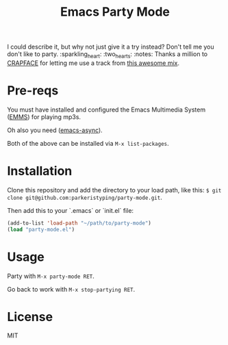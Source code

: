 #+TITLE: Emacs Party Mode
I could describe it, but why not just give it a try instead? Don't tell me you don't like to party.
:sparkling_heart: :two_hearts: :notes:
Thanks a million to [[https://soundcloud.com/crapface][CRAPFACE]] for letting me use a track from [[https://soundcloud.com/1833-fm/1833-mix-series-vol-78-crapface][this awesome mix]].
* Pre-reqs
You must have installed and configured the Emacs Multimedia System ([[https://www.gnu.org/software/emms/][EMMS]]) for playing mp3s.

Oh also you need ([[https://github.com/jwiegley/emacs-async][emacs-async]]).

Both of the above can be installed via ~M-x list-packages~.
* Installation
Clone this repository and add the directory to your load path, like this: ~$ git clone git@github.com:parkeristyping/party-mode.git~.

Then add this to your `.emacs` or `init.el` file:
#+begin_src emacs-lisp
(add-to-list 'load-path "~/path/to/party-mode")
(load "party-mode.el")
#+end_src
* Usage
Party with ~M-x party-mode RET~.

Go back to work with ~M-x stop-partying RET~.
* License
MIT

